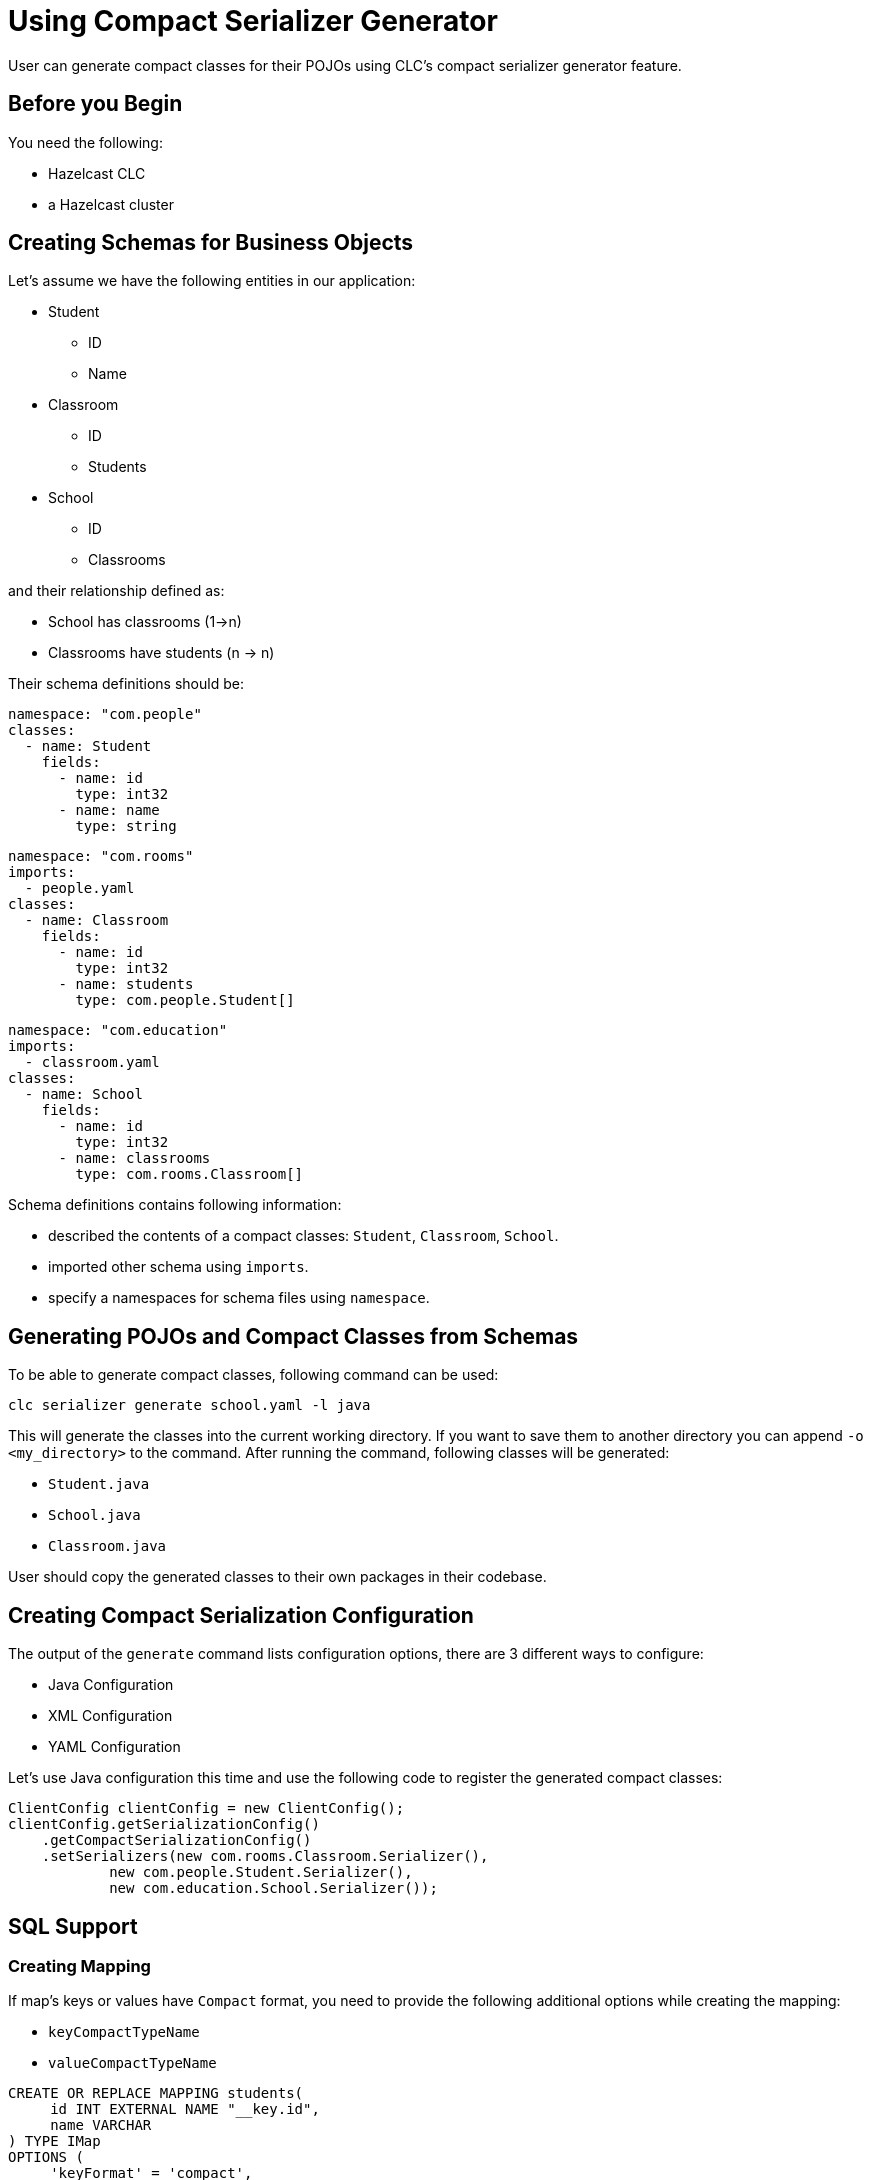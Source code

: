 = Using Compact Serializer Generator

:description: User can generate compact classes for their POJOs using CLC's compact serializer generator feature.
{description}

== Before you Begin

You need the following:

- Hazelcast CLC
- a Hazelcast cluster

== Creating Schemas for Business Objects
Let's assume we have the following entities in our application:

* Student
** ID
** Name
* Classroom
** ID
** Students
* School
** ID
** Classrooms

and their relationship defined as:

* School has classrooms (1->n)
* Classrooms have students (n -> n)

Their schema definitions should be:

[source,yaml]
----
namespace: "com.people"
classes:
  - name: Student
    fields:
      - name: id
        type: int32
      - name: name
        type: string
----

[source,yaml]
----
namespace: "com.rooms"
imports:
  - people.yaml
classes:
  - name: Classroom
    fields:
      - name: id
        type: int32
      - name: students
        type: com.people.Student[]
----

[source,yaml]
----
namespace: "com.education"
imports:
  - classroom.yaml
classes:
  - name: School
    fields:
      - name: id
        type: int32
      - name: classrooms
        type: com.rooms.Classroom[]
----

Schema definitions contains following information:

* described the contents of a compact classes: `Student`, `Classroom`, `School`.
* imported other schema using `imports`.
* specify a namespaces for schema files using `namespace`.

== Generating POJOs and Compact Classes from Schemas

To be able to generate compact classes, following command can be used:

[source,bash]
----
clc serializer generate school.yaml -l java
----

This will generate the classes into the current working directory. If you want to save them to another directory you can append `-o <my_directory>` to the command. After running the command, following classes will be generated:

* `Student.java`
* `School.java`
* `Classroom.java`

User should copy the generated classes to their own packages in their codebase.

== Creating Compact Serialization Configuration

The output of the `generate` command lists configuration options, there are 3 different ways to configure:

* Java Configuration
* XML Configuration
* YAML Configuration

Let's use Java configuration this time and use the following code to register the generated compact classes:

[source,java]
----
ClientConfig clientConfig = new ClientConfig();
clientConfig.getSerializationConfig()
    .getCompactSerializationConfig()
    .setSerializers(new com.rooms.Classroom.Serializer(),
            new com.people.Student.Serializer(),
            new com.education.School.Serializer());
----

== SQL Support

=== Creating Mapping

If map's keys or values have `Compact` format, you need to provide the following additional options while creating the mapping:

* `keyCompactTypeName`
* `valueCompactTypeName`

[source,sql]
----
CREATE OR REPLACE MAPPING students(
     id INT EXTERNAL NAME "__key.id",
     name VARCHAR
) TYPE IMap
OPTIONS (
     'keyFormat' = 'compact',
     'keyCompactTypeName' = 'studentId',
     'valueFormat' = 'compact',
     'valueCompactTypeName' = 'student'
);
----

=== Writing to a Map using Java Client

[source,java]
----
IMap<Integer, Student> studentsMap = client.getMap("students");
Student s1 = new Student(1, "Student1");
studentsMap.put(1, s1);
Student s2 = new Student(2, "Student2");
studentsMap.put(2, s2);
Student s3 = new Student(3, "Student3");
studentsMap.put(3, s3);
----

=== Checking the Created Map Records' Type

[source,bash]
----
clc map entry-set --name students --show-type -f table

 __key | __key_type | this | this_type |      id | name
     3 | INT32      | >    | COMPACT   |       3 | Student3
     2 | INT32      | >    | COMPACT   |       2 | Student2
     1 | INT32      | >    | COMPACT   |       1 | Student1
----

=== Querying the Map using Java Client

[source, java]
----
SqlResult result = sqlService.execute("SELECT this FROM students")
for (SqlRow row : result) {
    Student s = row.getObject("this");
    System.out.println(s.getId())
    System.out.println(s.getName())
}
----